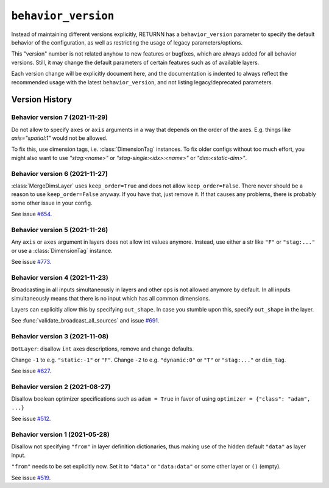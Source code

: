 .. _behavior_version:

====================
``behavior_version``
====================

Instead of maintaining different versions explicitly,
RETURNN has a ``behavior_version`` parameter to specify
the default behavior of the configuration,
as well as restricting the usage of legacy parameters/options.

This "version" number is not related anyhow to new features or bugfixes,
which are always added for all behavior versions.
Still, it may change the default parameters of certain features such as of available layers.

Each version change will be explicitly document here,
and the documentation is indented to always reflect
the recommended usage with the latest ``behavior_version``,
and not listing legacy/deprecated parameters.


Version History
---------------

Behavior version 7 (2021-11-29)
~~~~~~~~~~~~~~~~~~~~~~~~~~~~~~~

Do not allow to specify ``axes`` or ``axis`` arguments in a way that depends on the order of the axes.
E.g. things like `axis="spatial:1"` would not be allowed.

To fix this, use dimension tags, i.e. :class:`DimensionTag` instances.
To fix older configs without too much effort,
you might also want to use `"stag:<name>"` or `"stag-single:<idx>:<name>"`
or `"dim:<static-dim>"`.

Behavior version 6 (2021-11-27)
~~~~~~~~~~~~~~~~~~~~~~~~~~~~~~~

:class:`MergeDimsLayer` uses ``keep_order=True`` and does not allow ``keep_order=False``.
There never should be a reason to use ``keep_order=False`` anyway.
If you have that, just remove it.
If that causes any problems, there is probably some other issue in your config.

See issue `#654 <https://github.com/rwth-i6/returnn/issues/654>`__.

Behavior version 5 (2021-11-26)
~~~~~~~~~~~~~~~~~~~~~~~~~~~~~~~

Any ``axis`` or ``axes`` argument in layers does not allow int values anymore.
Instead, use either a str like ``"F"`` or ``"stag:..."``
or use a :class:`DimensionTag` instance.

See issue `#773 <https://github.com/rwth-i6/returnn/issues/773>`__.

Behavior version 4 (2021-11-23)
~~~~~~~~~~~~~~~~~~~~~~~~~~~~~~~

Broadcasting in all inputs simultaneously in layers and other ops
is not allowed anymore by default.
In all inputs simultaneously means that there is no input which has all common dimensions.

Layers can explicitly allow this by specifying ``out_shape``.
In case you stumble upon this, specify ``out_shape`` in the layer.

See :func:`validate_broadcast_all_sources`
and issue `#691 <https://github.com/rwth-i6/returnn/issues/691>`__.

Behavior version 3 (2021-11-08)
~~~~~~~~~~~~~~~~~~~~~~~~~~~~~~~

``DotLayer``: disallow ``int`` axes descriptions, remove and change defaults.

Change ``-1`` to e.g. ``"static:-1"`` or ``"F"``.
Change ``-2`` to e.g. ``"dynamic:0"`` or ``"T"`` or ``"stag:..."`` or ``dim_tag``.

See issue `#627 <https://github.com/rwth-i6/returnn/issues/627>`__.

Behavior version 2 (2021-08-27)
~~~~~~~~~~~~~~~~~~~~~~~~~~~~~~~

Disallow boolean optimizer specifications such as ``adam = True``
in favor of using ``optimizer = {"class": "adam", ...}``

See issue `#512 <https://github.com/rwth-i6/returnn/issues/514>`__.

Behavior version 1 (2021-05-28)
~~~~~~~~~~~~~~~~~~~~~~~~~~~~~~~

Disallow not specifying ``"from"`` in layer definition dictionaries,
thus making use of the hidden default ``"data"`` as layer input.

``"from"`` needs to be set explicitly now.
Set it to ``"data"`` or ``"data:data"`` or some other layer or ``()`` (empty).

See issue `#519 <https://github.com/rwth-i6/returnn/issues/519>`__.

